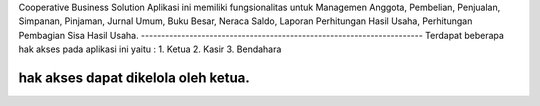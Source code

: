 Cooperative Business Solution
Aplikasi ini memiliki fungsionalitas untuk 
Managemen Anggota, 
Pembelian, 
Penjualan, 
Simpanan, 
Pinjaman, 
Jurnal Umum,
Buku Besar, 
Neraca Saldo, 
Laporan Perhitungan Hasil Usaha,
Perhitungan Pembagian Sisa Hasil Usaha.
----------------------------------------------------------------------
Terdapat beberapa hak akses pada aplikasi ini yaitu : 
1. Ketua
2. Kasir
3. Bendahara

hak akses dapat dikelola oleh ketua.
-----------------------------------------------------------------------
